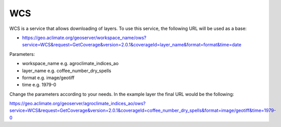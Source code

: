WCS
============

WCS is a service that allows downloading of layers. To use this service, the following URL will be used as a base:

* https://geo.aclimate.org/geoserver/workspace_name/ows?service=WCS&request=GetCoverage&version=2.0.1&coverageId=layer_name&format=format&time=date

Parameters:

- workspace_name e.g. agroclimate_indices_ao
- layer_name e.g. coffee_number_dry_spells
- format e.g. image/geotiff
- time e.g. 1979-0

Change the parameters according to your needs. In the example layer the final URL would be the following:

https://geo.aclimate.org/geoserver/agroclimate_indices_ao/ows?service=WCS&request=GetCoverage&version=2.0.1&coverageId=coffee_number_dry_spells&format=image/geotiff&time=1979-0